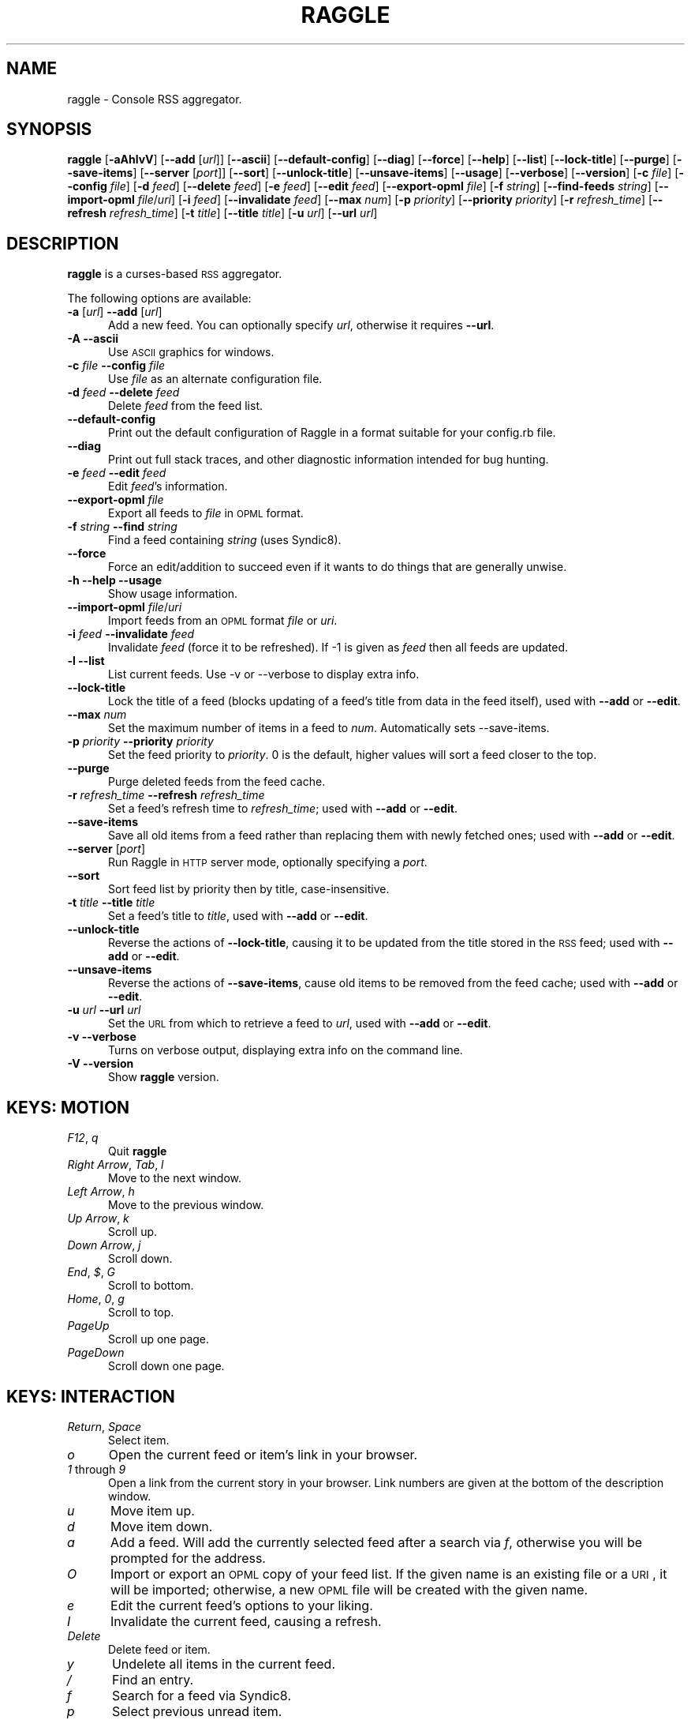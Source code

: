 .\" Automatically generated by Pod::Man v1.37, Pod::Parser v1.14
.\"
.\" Standard preamble:
.\" ========================================================================
.de Sh \" Subsection heading
.br
.if t .Sp
.ne 5
.PP
\fB\\$1\fR
.PP
..
.de Sp \" Vertical space (when we can't use .PP)
.if t .sp .5v
.if n .sp
..
.de Vb \" Begin verbatim text
.ft CW
.nf
.ne \\$1
..
.de Ve \" End verbatim text
.ft R
.fi
..
.\" Set up some character translations and predefined strings.  \*(-- will
.\" give an unbreakable dash, \*(PI will give pi, \*(L" will give a left
.\" double quote, and \*(R" will give a right double quote.  | will give a
.\" real vertical bar.  \*(C+ will give a nicer C++.  Capital omega is used to
.\" do unbreakable dashes and therefore won't be available.  \*(C` and \*(C'
.\" expand to `' in nroff, nothing in troff, for use with C<>.
.tr \(*W-|\(bv\*(Tr
.ds C+ C\v'-.1v'\h'-1p'\s-2+\h'-1p'+\s0\v'.1v'\h'-1p'
.ie n \{\
.    ds -- \(*W-
.    ds PI pi
.    if (\n(.H=4u)&(1m=24u) .ds -- \(*W\h'-12u'\(*W\h'-12u'-\" diablo 10 pitch
.    if (\n(.H=4u)&(1m=20u) .ds -- \(*W\h'-12u'\(*W\h'-8u'-\"  diablo 12 pitch
.    ds L" ""
.    ds R" ""
.    ds C` ""
.    ds C' ""
'br\}
.el\{\
.    ds -- \|\(em\|
.    ds PI \(*p
.    ds L" ``
.    ds R" ''
'br\}
.\"
.\" If the F register is turned on, we'll generate index entries on stderr for
.\" titles (.TH), headers (.SH), subsections (.Sh), items (.Ip), and index
.\" entries marked with X<> in POD.  Of course, you'll have to process the
.\" output yourself in some meaningful fashion.
.if \nF \{\
.    de IX
.    tm Index:\\$1\t\\n%\t"\\$2"
..
.    nr % 0
.    rr F
.\}
.\"
.\" For nroff, turn off justification.  Always turn off hyphenation; it makes
.\" way too many mistakes in technical documents.
.hy 0
.if n .na
.\"
.\" Accent mark definitions (@(#)ms.acc 1.5 88/02/08 SMI; from UCB 4.2).
.\" Fear.  Run.  Save yourself.  No user-serviceable parts.
.    \" fudge factors for nroff and troff
.if n \{\
.    ds #H 0
.    ds #V .8m
.    ds #F .3m
.    ds #[ \f1
.    ds #] \fP
.\}
.if t \{\
.    ds #H ((1u-(\\\\n(.fu%2u))*.13m)
.    ds #V .6m
.    ds #F 0
.    ds #[ \&
.    ds #] \&
.\}
.    \" simple accents for nroff and troff
.if n \{\
.    ds ' \&
.    ds ` \&
.    ds ^ \&
.    ds , \&
.    ds ~ ~
.    ds /
.\}
.if t \{\
.    ds ' \\k:\h'-(\\n(.wu*8/10-\*(#H)'\'\h"|\\n:u"
.    ds ` \\k:\h'-(\\n(.wu*8/10-\*(#H)'\`\h'|\\n:u'
.    ds ^ \\k:\h'-(\\n(.wu*10/11-\*(#H)'^\h'|\\n:u'
.    ds , \\k:\h'-(\\n(.wu*8/10)',\h'|\\n:u'
.    ds ~ \\k:\h'-(\\n(.wu-\*(#H-.1m)'~\h'|\\n:u'
.    ds / \\k:\h'-(\\n(.wu*8/10-\*(#H)'\z\(sl\h'|\\n:u'
.\}
.    \" troff and (daisy-wheel) nroff accents
.ds : \\k:\h'-(\\n(.wu*8/10-\*(#H+.1m+\*(#F)'\v'-\*(#V'\z.\h'.2m+\*(#F'.\h'|\\n:u'\v'\*(#V'
.ds 8 \h'\*(#H'\(*b\h'-\*(#H'
.ds o \\k:\h'-(\\n(.wu+\w'\(de'u-\*(#H)/2u'\v'-.3n'\*(#[\z\(de\v'.3n'\h'|\\n:u'\*(#]
.ds d- \h'\*(#H'\(pd\h'-\w'~'u'\v'-.25m'\f2\(hy\fP\v'.25m'\h'-\*(#H'
.ds D- D\\k:\h'-\w'D'u'\v'-.11m'\z\(hy\v'.11m'\h'|\\n:u'
.ds th \*(#[\v'.3m'\s+1I\s-1\v'-.3m'\h'-(\w'I'u*2/3)'\s-1o\s+1\*(#]
.ds Th \*(#[\s+2I\s-2\h'-\w'I'u*3/5'\v'-.3m'o\v'.3m'\*(#]
.ds ae a\h'-(\w'a'u*4/10)'e
.ds Ae A\h'-(\w'A'u*4/10)'E
.    \" corrections for vroff
.if v .ds ~ \\k:\h'-(\\n(.wu*9/10-\*(#H)'\s-2\u~\d\s+2\h'|\\n:u'
.if v .ds ^ \\k:\h'-(\\n(.wu*10/11-\*(#H)'\v'-.4m'^\v'.4m'\h'|\\n:u'
.    \" for low resolution devices (crt and lpr)
.if \n(.H>23 .if \n(.V>19 \
\{\
.    ds : e
.    ds 8 ss
.    ds o a
.    ds d- d\h'-1'\(ga
.    ds D- D\h'-1'\(hy
.    ds th \o'bp'
.    ds Th \o'LP'
.    ds ae ae
.    ds Ae AE
.\}
.rm #[ #] #H #V #F C
.\" ========================================================================
.\"
.IX Title "RAGGLE 1"
.TH RAGGLE 1 "2005-03-15" "raggle 0.4" "Raggle Documentation"
.SH "NAME"
raggle \- Console RSS aggregator.
.SH "SYNOPSIS"
.IX Header "SYNOPSIS"
\&\fBraggle\fR
[\fB\-aAhlvV\fR] 
[\fB\-\-add\fR [\fIurl\fR]] 
[\fB\-\-ascii\fR]
[\fB\-\-default\-config\fR]
[\fB\-\-diag\fR]
[\fB\-\-force\fR] 
[\fB\-\-help\fR] 
[\fB\-\-list\fR]
[\fB\-\-lock\-title\fR]
[\fB\-\-purge\fR] 
[\fB\-\-save\-items\fR]
[\fB\-\-server\fR [\fIport\fR]]
[\fB\-\-sort\fR]
[\fB\-\-unlock\-title\fR]
[\fB\-\-unsave\-items\fR]
[\fB\-\-usage\fR]
[\fB\-\-verbose\fR]
[\fB\-\-version\fR]
[\fB\-c\fR \fIfile\fR]
[\fB\-\-config\fR \fIfile\fR]
[\fB\-d\fR \fIfeed\fR]
[\fB\-\-delete\fR \fIfeed\fR]
[\fB\-e\fR \fIfeed\fR]
[\fB\-\-edit\fR \fIfeed\fR]
[\fB\-\-export\-opml\fR \fIfile\fR]
[\fB\-f\fR \fIstring\fR]
[\fB\-\-find\-feeds\fR \fIstring\fR]
[\fB\-\-import\-opml\fR \fIfile\fR/\fIuri\fR]
[\fB\-i\fR \fIfeed\fR]
[\fB\-\-invalidate\fR \fIfeed\fR]
[\fB\-\-max\fR \fInum\fR]
[\fB\-p\fR \fIpriority\fR]
[\fB\-\-priority\fR \fIpriority\fR]
[\fB\-r\fR \fIrefresh_time\fR]
[\fB\-\-refresh\fR \fIrefresh_time\fR]
[\fB\-t\fR \fItitle\fR]
[\fB\-\-title\fR \fItitle\fR]
[\fB\-u\fR \fIurl\fR]
[\fB\-\-url\fR \fIurl\fR]
.SH "DESCRIPTION"
.IX Header "DESCRIPTION"
\&\fBraggle\fR is a curses-based \s-1RSS\s0 aggregator.
.PP
The following options are available:
.IP "\fB\-a\fR [\fIurl\fR]  \fB\-\-add\fR [\fIurl\fR]" 5
.IX Item "-a [url]  --add [url]"
Add a new feed.  You can optionally specify \fIurl\fR, otherwise
it requires \fB\-\-url\fR.
.IP "\fB\-A\fR  \fB\-\-ascii\fR" 5
.IX Item "-A  --ascii"
Use \s-1ASCII\s0 graphics for windows.
.IP "\fB\-c\fR \fIfile\fR  \fB\-\-config\fR \fIfile\fR" 5
.IX Item "-c file  --config file"
Use \fIfile\fR as an alternate configuration file.
.IP "\fB\-d\fR \fIfeed\fR  \fB\-\-delete\fR \fIfeed\fR" 5
.IX Item "-d feed  --delete feed"
Delete \fIfeed\fR from the feed list.
.IP "\fB\-\-default\-config\fR" 5
.IX Item "--default-config"
Print out the default configuration of Raggle in a format suitable for
your config.rb file.
.IP "\fB\-\-diag\fR" 5
.IX Item "--diag"
Print out full stack traces, and other diagnostic information
intended for bug hunting.
.IP "\fB\-e\fR \fIfeed\fR  \fB\-\-edit\fR \fIfeed\fR" 5
.IX Item "-e feed  --edit feed"
Edit \fIfeed\fR's information.
.IP "\fB\-\-export\-opml\fR \fIfile\fR" 5
.IX Item "--export-opml file"
Export all feeds to \fIfile\fR in \s-1OPML\s0 format.
.IP "\fB\-f\fR \fIstring\fR  \fB\-\-find\fR \fIstring\fR" 5
.IX Item "-f string  --find string"
Find a feed containing \fIstring\fR (uses Syndic8).
.IP "\fB\-\-force\fR" 5
.IX Item "--force"
Force an edit/addition to succeed even if it wants to do things
that are generally unwise.
.IP "\fB\-h\fR  \fB\-\-help\fR  \fB\-\-usage\fR" 5
.IX Item "-h  --help  --usage"
Show usage information.
.IP "\fB\-\-import\-opml\fR \fIfile\fR/\fIuri\fR" 5
.IX Item "--import-opml file/uri"
Import feeds from an \s-1OPML\s0 format \fIfile\fR or \fIuri\fR.
.IP "\fB\-i\fR \fIfeed\fR  \fB\-\-invalidate\fR \fIfeed\fR" 5
.IX Item "-i feed  --invalidate feed"
Invalidate \fIfeed\fR (force it to be refreshed). If \-1 is given as
\&\fIfeed\fR then all feeds are updated.
.IP "\fB\-l\fR  \fB\-\-list\fR" 5
.IX Item "-l  --list"
List current feeds.  Use \-v or \-\-verbose to display extra info.
.IP "\fB\-\-lock\-title\fR" 5
.IX Item "--lock-title"
Lock the title of a feed (blocks updating of a feed's title from
data in the feed itself), used with \fB\-\-add\fR or \fB\-\-edit\fR.
.IP "\fB\-\-max\fR \fInum\fR" 5
.IX Item "--max num"
Set the maximum number of items in a feed to \fInum\fR.  Automatically sets
\&\-\-save\-items.
.IP "\fB\-p\fR \fIpriority\fR  \fB\-\-priority\fR \fIpriority\fR" 5
.IX Item "-p priority  --priority priority"
Set the feed priority to \fIpriority\fR.  0 is the default, higher values will
sort a feed closer to the top.
.IP "\fB\-\-purge\fR" 5
.IX Item "--purge"
Purge deleted feeds from the feed cache.
.IP "\fB\-r\fR \fIrefresh_time\fR  \fB\-\-refresh\fR \fIrefresh_time\fR" 5
.IX Item "-r refresh_time  --refresh refresh_time"
Set a feed's refresh time to \fIrefresh_time\fR; used with \fB\-\-add\fR
or \fB\-\-edit\fR.
.IP "\fB\-\-save\-items\fR" 5
.IX Item "--save-items"
Save all old items from a feed rather than replacing them with newly fetched ones; used with \fB\-\-add\fR or \fB\-\-edit\fR.
.IP "\fB\-\-server\fR [\fIport\fR]" 5
.IX Item "--server [port]"
Run Raggle in \s-1HTTP\s0 server mode, optionally specifying a \fIport\fR.
.IP "\fB\-\-sort\fR" 5
.IX Item "--sort"
Sort feed list by priority then by title, case\-insensitive.
.IP "\fB\-t\fR \fItitle\fR  \fB\-\-title\fR \fItitle\fR" 5
.IX Item "-t title  --title title"
Set a feed's title to \fItitle\fR, used with \fB\-\-add\fR or \fB\-\-edit\fR.
.IP "\fB\-\-unlock\-title\fR" 5
.IX Item "--unlock-title"
Reverse the actions of \fB\-\-lock\-title\fR, causing it to be updated
from the title stored in the \s-1RSS\s0 feed; used with \fB\-\-add\fR or
\&\fB\-\-edit\fR.
.IP "\fB\-\-unsave\-items\fR" 5
.IX Item "--unsave-items"
Reverse the actions of \fB\-\-save\-items\fR, cause old items to be
removed from the feed cache; used with \fB\-\-add\fR or \fB\-\-edit\fR.
.IP "\fB\-u\fR \fIurl\fR  \fB\-\-url\fR \fIurl\fR" 5
.IX Item "-u url  --url url"
Set the \s-1URL\s0 from which to retrieve a feed to \fIurl\fR, used with
\&\fB\-\-add\fR or \fB\-\-edit\fR.
.IP "\fB\-v\fR  \fB\-\-verbose\fR" 5
.IX Item "-v  --verbose"
Turns on verbose output, displaying extra info on the command
line.
.IP "\fB\-V\fR  \fB\-\-version\fR" 5
.IX Item "-V  --version"
Show \fBraggle\fR version.
.SH "KEYS: MOTION"
.IX Header "KEYS: MOTION"
.IP "\fIF12\fR, \fIq\fR" 5
.IX Item "F12, q"
Quit \fBraggle\fR
.IP "\fIRight Arrow\fR, \fITab\fR, \fIl\fR" 5
.IX Item "Right Arrow, Tab, l"
Move to the next window.
.IP "\fILeft Arrow\fR, \fIh\fR" 5
.IX Item "Left Arrow, h"
Move to the previous window.
.IP "\fIUp Arrow\fR, \fIk\fR" 5
.IX Item "Up Arrow, k"
Scroll up.
.IP "\fIDown Arrow\fR, \fIj\fR" 5
.IX Item "Down Arrow, j"
Scroll down.
.IP "\fIEnd\fR, \fI$\fR, \fIG\fR" 5
.IX Item "End, $, G"
Scroll to bottom.
.IP "\fIHome\fR, \fI0\fR, \fIg\fR" 5
.IX Item "Home, 0, g"
Scroll to top.
.IP "\fIPageUp\fR" 5
.IX Item "PageUp"
Scroll up one page.
.IP "\fIPageDown\fR" 5
.IX Item "PageDown"
Scroll down one page.
.SH "KEYS: INTERACTION"
.IX Header "KEYS: INTERACTION"
.IP "\fIReturn\fR, \fISpace\fR" 5
.IX Item "Return, Space"
Select item.
.IP "\fIo\fR" 5
.IX Item "o"
Open the current feed or item's link in your browser.
.IP "\fI1\fR through \fI9\fR" 5
.IX Item "1 through 9"
Open a link from the current story in your browser.  Link numbers are given
at the bottom of the description window.
.IP "\fIu\fR" 5
.IX Item "u"
Move item up.
.IP "\fId\fR" 5
.IX Item "d"
Move item down.
.IP "\fIa\fR" 5
.IX Item "a"
Add a feed.  Will add the currently selected feed after a search
via \fIf\fR, otherwise you will be prompted for the address.
.IP "\fIO\fR" 5
.IX Item "O"
Import or export an \s-1OPML\s0 copy of your feed list.  If the given name is
an existing file or a \s-1URI\s0, it will be imported; otherwise, a new \s-1OPML\s0
file will be created with the given name.
.IP "\fIe\fR" 5
.IX Item "e"
Edit the current feed's options to your liking.
.IP "\fII\fR" 5
.IX Item "I"
Invalidate the current feed, causing a refresh.
.IP "\fIDelete\fR" 5
.IX Item "Delete"
Delete feed or item.
.IP "\fIy\fR" 5
.IX Item "y"
Undelete all items in the current feed.
.IP "\fI/\fR" 5
.IX Item "/"
Find an entry.
.IP "\fIf\fR" 5
.IX Item "f"
Search for a feed via Syndic8.
.IP "\fIp\fR" 5
.IX Item "p"
Select previous unread item.
.IP "\fIn\fR" 5
.IX Item "n"
Select next unread item.
.IP "\fIm\fR" 5
.IX Item "m"
Mark all items as read.
.IP "\fIM\fR" 5
.IX Item "M"
Mark all items as unread.
.IP "\fIN\fR" 5
.IX Item "N"
Mark current item as unread.
.IP "\fIs\fR" 5
.IX Item "s"
Sort list.
.IP "\fIr\fR" 5
.IX Item "r"
Lower the current feed's sorting priority.
.IP "\fIR\fR" 5
.IX Item "R"
Raise the current feed's sorting priority.
.IP "\fIc\fR" 5
.IX Item "c"
Select a feed category to view.
.IP "\fIC\fR" 5
.IX Item "C"
Close the current window.
.SH "KEYS: SYSTEM"
.IX Header "KEYS: SYSTEM"
.IP "\fI!\fR" 5
.IX Item "!"
Run a shell in the foreground (exit from it to get back to \fBraggle\fR)
.IP "\fI?\fR" 5
.IX Item "?"
Show current key bindings.
.IP "\fI\e\fR" 5
.IX Item ""
View item source.
.IP "\fIU\fR" 5
.IX Item "U"
Start a manual update of feeds.
.IP "\fIS\fR" 5
.IX Item "S"
Start a manual save of feeds and configuration.
.IP "\fIC\-l\fR" 5
.IX Item "C-l"
Redraw the screen.
.SH "EXAMPLES"
.IX Header "EXAMPLES"
Add a feed called \*(L"Bar\*(R" updating every 2 hours.
    $ raggle \-\-add \-t Bar \-\-url http://foo.com/bar.rss \-\-refresh 120
.Sp
Add a feed called \*(L"Baz\*(R" that will sort to the top.
    $ raggle \-a \-t \*(L"Baz\*(R" \-u http://foo.com/baz.rss \-\-priority 10
.Sp
Change the refresh time of the \*(L"Bar\*(R" feed to update every hour.
    $ raggle \-\-edit 1 \-\-refresh 60
.Sp
Don't update feed #1's title from the \s-1RSS\s0.
    $ raggle \-e 1 \-\-lock\-title
.Sp
Keep old items associated with feed #16.
    $ raggle \-e 16 \-\-save\-items
.Sp
Update feed #1's title from the \s-1RSS\s0 info.
    $ raggle \-e 1 \-\-unlock\-title
.Sp
Change the \s-1URL\s0 of feed #3.
    $ raggle \-e 3 \-u http://www.slashdot.org/slashdot.rss
.Sp
Export all feeds to foo.opml
    $ raggle \-\-export\-opml foo.opml
.Sp
Import all feeds from foo.opml, and set their refresh time to
90 minutes.
    $ raggle \-\-import\-opml foo.opml \-r 90
.Sp
Import all feeds from foo.opml, and set their refresh time to
90 minutes.
    $ raggle \-\-import\-opml foo.opml \-r 90
.Sp
Find feed matching the string \*(L"halffull\*(R"
    $ raggle \-\-find halffull
.SH "ENVIRONMENT"
.IX Header "ENVIRONMENT"
.IP "\fB\s-1BROWSER\s0\fR" 5
.IX Item "BROWSER"
Used to find a suitable web browser (see \fB\s-1RAGGLE_BROWSER\s0\fR).
.IP "\fB\s-1HOME\s0\fR" 5
.IX Item "HOME"
Used to find the Raggle configuration directory.
.IP "\fBhttp_proxy\fR" 5
.IX Item "http_proxy"
\&\s-1HTTP\s0 Proxy server, in the format "http://\fIhost\fR:\fIport\fR/".
.IP "\fBno_proxy\fR" 5
.IX Item "no_proxy"
Comma-delimited list of hosts and domains to connect directly to
(only applicable if you're using an \s-1HTTP\s0 proxy).
.IP "\fB\s-1PATH\s0\fR" 5
.IX Item "PATH"
Used to find a suitable web browser (see \fB\s-1RAGGLE_BROWSER\s0\fR).
.IP "\fB\s-1RAGGLE_BROWSER\s0\fR" 5
.IX Item "RAGGLE_BROWSER"
Path to the web browser Raggle should use when a feed item is 
opened.  If \fB\s-1RAGGLE_BROWSER\s0\fR isn't set, Raggle checks 
\&\fB\s-1BROWSER\s0\fR, then looks for common command-line browsers in \fB\s-1PATH\s0\fR.
Note: this behavior can be overridden by setting the 'browser' 
config directive in your Raggle configuration file.
.IP "\fB\s-1RAGGLE_WEB_DATA\s0\fR" 5
.IX Item "RAGGLE_WEB_DATA"
Used to find the web interface data files.  If it's not set, 
Raggle looks for a directory called \*(L"web_ui\*(R" in the configuration 
directory. 
.IP "\fB\s-1SHELL\s0\fR" 5
.IX Item "SHELL"
Shell to launch when invoking a sub\-shell.
.IP "\fB\s-1WINDOW\s0\fR" 5
.IX Item "WINDOW"
Used to determine whether or Raggle is running in screen.
.SH "BUGS"
.IX Header "BUGS"
.IP "\fB*\fR" 5
.IX Item "*"
Pressing Ctrl-C while adding a feed will cause Raggle to exit 
unexpectedly, not cancel.
.IP "\fB*\fR" 5
.IX Item "*"
It's possible that feeds.yaml will be mistakenly written as an
Array rather than a FeedList for no apparent reason.
.IP "\fB*\fR" 5
.IX Item "*"
Possibly more!  Please report any you find to <\fIraggle\-dev@raggle.org\fR>
.SH "HISTORY"
.IX Header "HISTORY"
.IP "\fBraggle\fR 0.1 was released on 23 Jun, 2003" 5
.IX Item "raggle 0.1 was released on 23 Jun, 2003"
.PD 0
.IP "\fBraggle\fR 0.2 was released on 17 Aug, 2003" 5
.IX Item "raggle 0.2 was released on 17 Aug, 2003"
.IP "\fBraggle\fR 0.3 was released on 20 Feb, 2004" 5
.IX Item "raggle 0.3 was released on 20 Feb, 2004"
.PD
.SH "AUTHORS"
.IX Header "AUTHORS"
.IP "Paul Duncan <\fIpabs@pablotron.org\fR>," 5
.IX Item "Paul Duncan <pabs@pablotron.org>,"
.PD 0
.IP "Richard Lowe <\fIrichlowe@richlowe.net\fR>," 5
.IX Item "Richard Lowe <richlowe@richlowe.net>,"
.IP "Ville Aine <\fIvaine@cs.helsinki.fi\fR>," 5
.IX Item "Ville Aine <vaine@cs.helsinki.fi>,"
.IP "Thomas Kirchner <\fIredshift@halffull.org\fR>" 5
.IX Item "Thomas Kirchner <redshift@halffull.org>"
